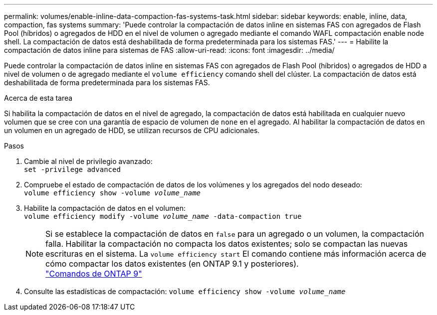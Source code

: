 ---
permalink: volumes/enable-inline-data-compaction-fas-systems-task.html 
sidebar: sidebar 
keywords: enable, inline, data, compaction, fas systems 
summary: 'Puede controlar la compactación de datos inline en sistemas FAS con agregados de Flash Pool (híbridos) o agregados de HDD en el nivel de volumen o agregado mediante el comando WAFL compactación enable node shell. La compactación de datos está deshabilitada de forma predeterminada para los sistemas FAS.' 
---
= Habilite la compactación de datos inline para sistemas de FAS
:allow-uri-read: 
:icons: font
:imagesdir: ../media/


[role="lead"]
Puede controlar la compactación de datos inline en sistemas FAS con agregados de Flash Pool (híbridos) o agregados de HDD a nivel de volumen o de agregado mediante el `volume efficiency` comando shell del clúster. La compactación de datos está deshabilitada de forma predeterminada para los sistemas FAS.

.Acerca de esta tarea
Si habilita la compactación de datos en el nivel de agregado, la compactación de datos está habilitada en cualquier nuevo volumen que se cree con una garantía de espacio de volumen de `none` en el agregado. Al habilitar la compactación de datos en un volumen en un agregado de HDD, se utilizan recursos de CPU adicionales.

.Pasos
. Cambie al nivel de privilegio avanzado: +
`set -privilege advanced`
. Compruebe el estado de compactación de datos de los volúmenes y los agregados del nodo deseado: +
`volume efficiency show -volume _volume_name_` +
. Habilite la compactación de datos en el volumen: +
`volume efficiency modify -volume _volume_name_ -data-compaction true`
+
[NOTE]
====
Si se establece la compactación de datos en `false` para un agregado o un volumen, la compactación falla. Habilitar la compactación no compacta los datos existentes; solo se compactan las nuevas escrituras en el sistema. La `volume efficiency start` El comando contiene más información acerca de cómo compactar los datos existentes (en ONTAP 9.1 y posteriores). +
http://docs.netapp.com/ontap-9/topic/com.netapp.doc.dot-cm-cmpr/GUID-5CB10C70-AC11-41C0-8C16-B4D0DF916E9B.html["Comandos de ONTAP 9"^]

====
. Consulte las estadísticas de compactación:
`volume efficiency show -volume _volume_name_`

